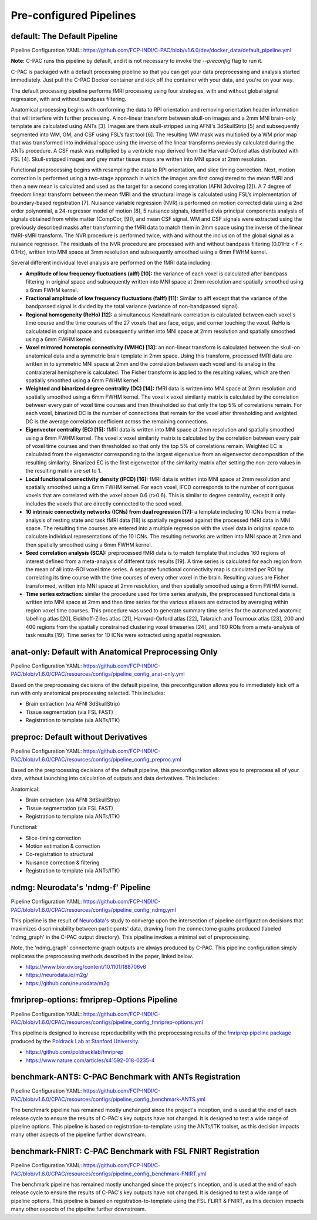 ﻿Pre-configured Pipelines
------------------------

default: The Default Pipeline
^^^^^^^^^^^^^^^^^^^^^^^^^^^^^

Pipeline Configuration YAML: `https://github.com/FCP-INDI/C-PAC/blob/v1.6.0/dev/docker_data/default_pipeline.yml <https://github.com/FCP-INDI/C-PAC/blob/v1.6.0/dev/docker_data/default_pipeline.yml>`_

**Note:** C-PAC runs this pipeline by default, and it is not necessary to invoke the `--preconfig` flag to run it.

C-PAC is packaged with a default processing pipeline so that you can get your data preprocessing and analysis started immediately. Just pull the C-PAC Docker container and kick off the container with your data, and you're on your way.

The default processing pipeline performs fMRI processing using four strategies, with and without global signal regression, with and without bandpass filtering.

Anatomical processing begins with conforming the data to RPI orientation and removing orientation header information that will interfere with further processing. A non-linear transform between skull-on images and a 2mm MNI brain-only template are calculated using ANTs [3]. Images are them skull-stripped using AFNI's 3dSkullStrip [5] and subsequently segmented into WM, GM, and CSF using FSL’s fast tool [6]. The resulting WM mask was multiplied by a WM prior map that was transformed into individual space using the inverse of the linear transforms previously calculated during the ANTs procedure. A CSF mask was multiplied by a ventricle map derived from the Harvard-Oxford atlas distributed with FSL [4]. Skull-stripped images and grey matter tissue maps are written into MNI space at 2mm resolution.

Functional preprocessing begins with resampling the data to RPI orientation, and slice timing correction. Next, motion correction is performed using a two-stage approach in which the images are first coregistered to the mean fMRI and then a new mean is calculated and used as the target for a second coregistration (AFNI 3dvolreg [2]). A 7 degree of freedom linear transform between the mean fMRI and the structural image is calculated using FSL’s implementation of boundary-based registration [7]. Nuisance variable regression (NVR) is performed on motion corrected data using a 2nd order polynomial, a 24-regressor model of motion [8], 5 nuisance signals, identified via principal components analysis of signals obtained from white matter (CompCor, [9]), and mean CSF signal. WM and CSF signals were extracted using the previously described masks after transforming the fMRI data to match them in 2mm space using the inverse of the linear fMRI-sMRI transform. The NVR procedure is performed twice, with and without the inclusion of the global signal as a nuisance regressor. The residuals of the NVR procedure are processed with and without bandpass filtering (0.01Hz < f < 0.1Hz), written into MNI space at 3mm resolution and subsequently smoothed using a 6mm FWHM kernel.

Several different individual level analysis are performed on the fMRI data including:

* **Amplitude of low frequency fluctuations (alff) [10]:** the variance of each voxel is calculated after bandpass filtering in original space and subsequently written into MNI space at 2mm resolution and spatially smoothed using a 6mm FWHM kernel.
* **Fractional amplitude of low frequency fluctuations (falff) [11]:** Similar to alff except that the variance of the bandpassed signal is divided by the total variance (variance of non-bandpassed signal).
* **Regional homogeneity (ReHo) [12]:** a simultaneous Kendall rank correlation is calculated between each voxel's time course and the time courses of the 27 voxels that are face, edge, and corner touching the voxel. ReHo is calculated in original space and subsequently written into MNI space at 2mm resolution and spatially smoothed using a 6mm FWHM kernel.
* **Voxel mirrored homotopic connectivity (VMHC) [13]:** an non-linear transform is calculated between the skull-on anatomical data and a symmetric brain template in 2mm space. Using this transform, processed fMRI data are written in to symmetric MNI space at 2mm and the correlation between each voxel and its analog in the contralateral hemisphere is calculated. The Fisher transform is applied to the resulting values, which are then spatially smoothed using a 6mm FWHM kernel.
* **Weighted and binarized degree centrality (DC) [14]:** fMRI data is written into MNI space at 2mm resolution and spatially smoothed using a 6mm FWHM kernel. The voxel x voxel similarity matrix is calculated by the correlation between every pair of voxel time courses and then thresholded so that only the top 5% of correlations remain. For each voxel, binarized DC is the number of connections that remain for the voxel after thresholding and weighted DC is the average correlation coefficient across the remaining connections.
* **Eigenvector centrality (EC) [15]:** fMRI data is written into MNI space at 2mm resolution and spatially smoothed using a 6mm FWHM kernel. The voxel x voxel similarity matrix is calculated by the correlation between every pair of voxel time courses and then thresholded so that only the top 5% of correlations remain. Weighted EC is calculated from the eigenvector corresponding to the largest eigenvalue from an eigenvector decomposition of the resulting similarity. Binarized EC is the first eigenvector of the similarity matrix after setting the non-zero values in the resulting matrix are set to 1.
* **Local functional connectivity density (lFCD) [16]:** fMRI data is written into MNI space at 2mm resolution and spatially smoothed using a 6mm FWHM kernel. For each voxel, lFCD corresponds to the number of contiguous voxels that are correlated with the voxel above 0.6 (r>0.6). This is similar to degree centrality, except it only includes the voxels that are directly connected to the seed voxel.
* **10 intrinsic connectivity networks (ICNs) from dual regression [17]:** a template including 10 ICNs from a meta-analysis of resting state and task fMRI data [18] is spatially regressed against the processed fMRI data in MNI space. The resulting time courses are entered into a multiple regression with the voxel data in original space to calculate individual representations of the 10 ICNs. The resulting networks are written into MNI space at 2mm and then spatially smoothed using a 6mm FWHM kernel.
* **Seed correlation analysis (SCA):** preprocessed fMRI data is to match template that includes 160 regions of interest defined from a meta-analysis of different task results [19]. A time series is calculated for each region from the mean of all intra-ROI voxel time series. A separate functional connectivity map is calculated per ROI by correlating its time course with the time courses of every other voxel in the brain. Resulting values are Fisher transformed, written into MNI space at 2mm resolution, and then spatially smoothed using a 6mm FWHM kernel.
* **Time series extraction:** similar the procedure used for time series analysis, the preprocessed functional data is written into MNI space at 2mm and then time series for the various atlases are extracted by averaging within region voxel time courses. This procedure was used to generate summary time series for the automated anatomic labelling atlas [20], Eickhoff-Zilles atlas [21], Harvard-Oxford atlas [22], Talaraich and Tournoux atlas [23], 200 and 400 regions from the spatially constrained clustering voxel timeseries [24], and 160 ROIs from a meta-analysis of task results [19]. Time series for 10 ICNs were extracted using spatial regression.

anat-only: Default with Anatomical Preprocessing Only
^^^^^^^^^^^^^^^^^^^^^^^^^^^^^^^^^^^^^^^^^^^^^^^^^^^^^

Pipeline Configuration YAML: `https://github.com/FCP-INDI/C-PAC/blob/v1.6.0/CPAC/resources/configs/pipeline_config_anat-only.yml <https://github.com/FCP-INDI/C-PAC/blob/v1.6.0/CPAC/resources/configs/pipeline_config_anat-only.yml>`_

Based on the preprocessing decisions of the default pipeline, this preconfiguration allows you to immediately kick off a run with only anatomical preprocessing selected. This includes:

* Brain extraction (via AFNI 3dSkullStrip)
* Tissue segmentation (via FSL FAST)
* Registration to template (via ANTs/ITK)

preproc: Default without Derivatives
^^^^^^^^^^^^^^^^^^^^^^^^^^^^^^^^^^^^

Pipeline Configuration YAML: `https://github.com/FCP-INDI/C-PAC/blob/v1.6.0/CPAC/resources/configs/pipeline_config_preproc.yml <https://github.com/FCP-INDI/C-PAC/blob/v1.6.0/CPAC/resources/configs/pipeline_config_preproc.yml>`_

Based on the preprocessing decisions of the default pipeline, this preconfiguration allows you to preprocess all of your data, without launching into calculation of outputs and data derivatives. This includes:

Anatomical:

* Brain extraction (via AFNI 3dSkullStrip)
* Tissue segmentation (via FSL FAST)
* Registration to template (via ANTs/ITK)

Functional:

* Slice-timing correction
* Motion estimation & correction
* Co-registration to structural
* Nuisance correction & filtering
* Registration to template (via ANTs/ITK)

ndmg: Neurodata's 'ndmg-f' Pipeline
^^^^^^^^^^^^^^^^^^^^^^^^^^^^^^^^^^^

Pipeline Configuration YAML: `https://github.com/FCP-INDI/C-PAC/blob/v1.6.0/CPAC/resources/configs/pipeline_config_ndmg.yml <https://github.com/FCP-INDI/C-PAC/blob/v1.6.0/CPAC/resources/configs/pipeline_config_ndmg.yml>`_

This pipeline is the result of `Neurodata's <https://neurodata.io/>`_ study to converge upon the intersection of pipeline configuration decisions that maximizes discriminability between participants' data, drawing from the connectome graphs produced (labeled 'ndmg_graph' in the C-PAC output directory). This pipeline invokes a minimal set of preprocessing.

Note, the 'ndmg_graph' connectome graph outputs are always produced by C-PAC. This pipeline configuration simply replicates the preprocessing methods described in the paper, linked below.

* `https://www.biorxiv.org/content/10.1101/188706v6 <https://www.biorxiv.org/content/10.1101/188706v6>`_
* `https://neurodata.io/m2g/ <https://neurodata.io/m2g/>`_
* `https://github.com/neurodata/m2g <https://github.com/neurodata/m2g>`_

fmriprep-options: fmriprep-Options Pipeline
^^^^^^^^^^^^^^^^^^^^^^^^^^^^^^^^^^^^^^^^^^^

Pipeline Configuration YAML: `https://github.com/FCP-INDI/C-PAC/blob/v1.6.0/CPAC/resources/configs/pipeline_config_fmriprep-options.yml <https://github.com/FCP-INDI/C-PAC/blob/v1.6.0/CPAC/resources/configs/pipeline_config_fmriprep-options.yml>`_

This pipeline is designed to increase reproducibility with the preprocessing results of the `fmriprep pipeline package <https://fmriprep.readthedocs.io/en/stable/>`_ produced by the `Poldrack Lab at Stanford University <https://poldracklab.stanford.edu/>`_.

* `https://github.com/poldracklab/fmriprep <https://github.com/poldracklab/fmriprep>`_
* `https://www.nature.com/articles/s41592-018-0235-4 <https://www.nature.com/articles/s41592-018-0235-4>`_

benchmark-ANTS: C-PAC Benchmark with ANTs Registration
^^^^^^^^^^^^^^^^^^^^^^^^^^^^^^^^^^^^^^^^^^^^^^^^^^^^^^

Pipeline Configuration YAML: `https://github.com/FCP-INDI/C-PAC/blob/v1.6.0/CPAC/resources/configs/pipeline_config_benchmark-ANTS.yml <https://github.com/FCP-INDI/C-PAC/blob/v1.6.0/CPAC/resources/configs/pipeline_config_benchmark-ANTS.yml>`_

The benchmark pipeline has remained mostly unchanged since the project's inception, and is used at the end of each release cycle to ensure the results of C-PAC's key outputs have not changed. It is designed to test a wide range of pipeline options. This pipeline is based on registration-to-template using the ANTs/ITK toolset, as this decision impacts many other aspects of the pipeline further downstream.

benchmark-FNIRT: C-PAC Benchmark with FSL FNIRT Registration
^^^^^^^^^^^^^^^^^^^^^^^^^^^^^^^^^^^^^^^^^^^^^^^^^^^^^^^^^^^^

Pipeline Configuration YAML: `https://github.com/FCP-INDI/C-PAC/blob/v1.6.0/CPAC/resources/configs/pipeline_config_benchmark-FNIRT.yml <https://github.com/FCP-INDI/C-PAC/blob/v1.6.0/CPAC/resources/configs/pipeline_config_benchmark-FNIRT.yml>`_

The benchmark pipeline has remained mostly unchanged since the project's inception, and is used at the end of each release cycle to ensure the results of C-PAC's key outputs have not changed. It is designed to test a wide range of pipeline options. This pipeline is based on registration-to-template using the FSL FLIRT & FNIRT, as this decision impacts many other aspects of the pipeline further downstream.
